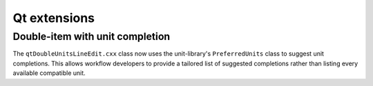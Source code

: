Qt extensions
=============

Double-item with unit completion
--------------------------------

The ``qtDoubleUnitsLineEdit.cxx`` class now uses the unit-library's
``PreferredUnits`` class to suggest unit completions. This allows
workflow developers to provide a tailored list of suggested completions
rather than listing every available compatible unit.
